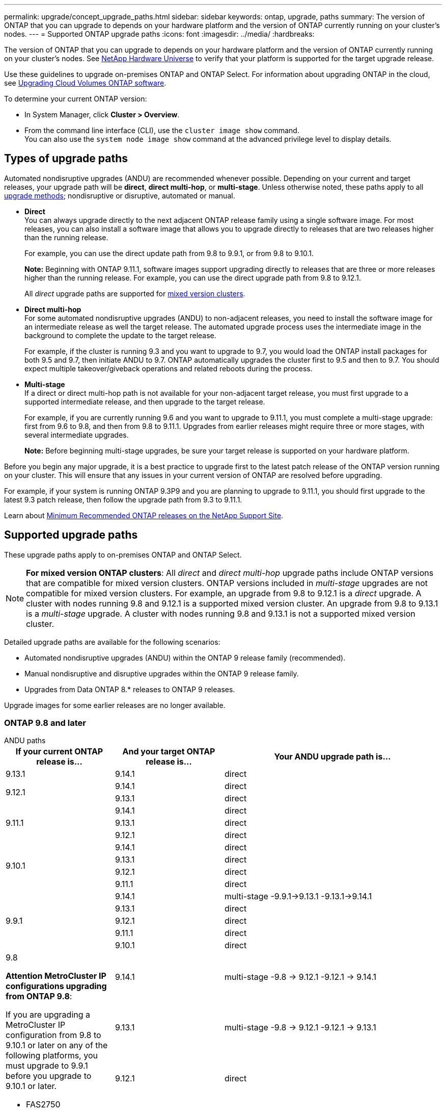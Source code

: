 ---
permalink: upgrade/concept_upgrade_paths.html
sidebar: sidebar
keywords: ontap, upgrade, paths
summary: The version of ONTAP that you can upgrade to depends on your hardware platform and the version of ONTAP currently running on your cluster's nodes.
---
= Supported ONTAP upgrade paths
:icons: font
:imagesdir: ../media/
:hardbreaks:

[.lead]
The version of ONTAP that you can upgrade to depends on your hardware platform and the version of ONTAP currently running on your cluster's nodes. See https://hwu.netapp.com[NetApp Hardware Universe^] to verify that your platform is supported for the target upgrade release.

Use these guidelines to upgrade on-premises ONTAP and ONTAP Select.  For information about upgrading ONTAP in the cloud, see https://docs.netapp.com/us-en/occm/task_updating_ontap_cloud.html[Upgrading Cloud Volumes ONTAP software^].

.To determine your current ONTAP version:

* In System Manager, click *Cluster > Overview*.
* From the command line interface (CLI), use the `cluster image show` command. +
You can also use the `system node image show` command at the advanced privilege level to display details.

== Types of upgrade paths

Automated nondisruptive upgrades (ANDU) are recommended whenever possible. Depending on your current and target releases, your upgrade path will be *direct*, *direct multi-hop*, or *multi-stage*. Unless otherwise noted, these paths apply to all link:concept_upgrade_methods.html[upgrade methods]; nondisruptive or disruptive, automated or manual.

*	*Direct* +
You can always upgrade directly to the next adjacent ONTAP release family using a single software image. For most releases, you can also install a software image that allows you to upgrade directly to releases that are two releases higher than the running release.
+
For example, you can use the direct update path from 9.8 to 9.9.1, or from 9.8 to 9.10.1.
+
*Note:* Beginning with ONTAP 9.11.1, software images support upgrading directly to releases that are three or more releases higher than the running release. For example, you can use the direct upgrade path from 9.8 to 9.12.1.
+
All _direct_ upgrade paths are supported for link:concept_mixed_version_requirements.html[mixed version clusters].

*	*Direct multi-hop* +
For some automated nondisruptive upgrades (ANDU) to non-adjacent releases, you need to install the software image for an intermediate release as well the target release. The automated upgrade process uses the intermediate image in the background to complete the update to the target release.
+
For example, if the cluster is running 9.3 and you want to upgrade to 9.7, you would load the ONTAP install packages for both 9.5 and 9.7, then initiate ANDU to 9.7. ONTAP automatically upgrades the cluster first to 9.5 and then to 9.7. You should expect multiple takeover/giveback operations and related reboots during the process.

* *Multi-stage* +
If a direct or direct multi-hop path is not available for your non-adjacent target release, you must first upgrade to a supported intermediate release, and then upgrade to the target release.
+
For example, if you are currently running 9.6 and you want to upgrade to 9.11.1, you must complete a multi-stage upgrade: first from 9.6 to 9.8, and then from 9.8 to 9.11.1. Upgrades from earlier releases might require three or more stages, with several intermediate upgrades.
+
*Note:* Before beginning multi-stage upgrades, be sure your target release is supported on your hardware platform.

Before you begin any major upgrade, it is a best practice to upgrade first to the latest patch release of the ONTAP version running on your cluster. This will ensure that any issues in your current version of ONTAP are resolved before upgrading.

For example, if your system is running ONTAP 9.3P9 and you are planning to upgrade to 9.11.1, you should first upgrade to the latest 9.3 patch release, then follow the upgrade path from 9.3 to 9.11.1.

Learn about https://kb.netapp.com/Support_Bulletins/Customer_Bulletins/SU2[Minimum Recommended ONTAP releases on the NetApp Support Site^].

== Supported upgrade paths

These upgrade paths apply to on-premises ONTAP and ONTAP Select.  

[NOTE] 
*For mixed version ONTAP clusters*: All _direct_ and _direct multi-hop_ upgrade paths include ONTAP versions that are compatible for mixed version clusters. ONTAP versions included in _multi-stage_ upgrades are not compatible for mixed version clusters.  For example, an upgrade from 9.8 to 9.12.1 is a _direct_ upgrade. A cluster with nodes running 9.8 and 9.12.1 is a supported mixed version cluster.  An upgrade from 9.8 to 9.13.1 is a _multi-stage_ upgrade.  A cluster with nodes running 9.8 and 9.13.1 is not a supported mixed version cluster.

Detailed upgrade paths are available for the following scenarios:

* Automated nondisruptive upgrades (ANDU) within the ONTAP 9 release family (recommended).
* Manual nondisruptive and disruptive upgrades within the ONTAP 9 release family.
* Upgrades from Data ONTAP 8.* releases to ONTAP 9 releases.

Upgrade images for some earlier releases are no longer available.

=== ONTAP 9.8 and later 

[role="tabbed-block"]
====

.ANDU paths
--
[cols="25,25,50", options="header"]
|===
|If your current ONTAP release is… |And your target ONTAP release is… |Your ANDU upgrade path is…

// 9.13.1 ANDU
|9.13.1
|9.14.1
|direct


// 9.12.1 ANDU
.2+|9.12.1

|9.14.1
|direct

|9.13.1
|direct

// 9.11.1 ANDU
.3+|9.11.1

|9.14.1
|direct

|9.13.1
|direct

|9.12.1
|direct

// 9.10.1 ANDU
.4+|9.10.1

|9.14.1
|direct

|9.13.1
|direct

|9.12.1
|direct

|9.11.1
|direct

// 9.9.1 ANDU
.5+|9.9.1

|9.14.1
|multi-stage
-9.9.1->9.13.1
-9.13.1->9.14.1

|9.13.1
|direct

|9.12.1
|direct

|9.11.1
|direct

|9.10.1
|direct


// 9.8 ANDU
.6+a|9.8

*Attention MetroCluster IP configurations upgrading from ONTAP 9.8*:

If you are upgrading a MetroCluster IP configuration from 9.8 to 9.10.1 or later on any of the following platforms, you must upgrade to 9.9.1 before you upgrade to 9.10.1 or later.  

* FAS2750
* FAS500f
* AFF A220
* AFF A250

Clusters in MetroCluster IP configurations on these platforms cannot be upgraded directly 9.8 to 9.10.1 or later.  The listed direct upgrade paths can be used for all other platforms.

|9.14.1
|multi-stage
-9.8 -> 9.12.1
-9.12.1 -> 9.14.1

|9.13.1
|multi-stage
-9.8 -> 9.12.1
-9.12.1 -> 9.13.1


|9.12.1
|direct

|9.11.1
|direct

|9.10.1
a|direct

|9.9.1
|direct
|===
--

.Manual paths

--
[cols="25,25,50", options="header"]
|===
|If your current ONTAP release is… |And your target ONTAP release is… |Your manual upgrade path is…

// 9.13.1 Manual
|9.13.1
|9.14.1
|direct

// 9.12.1 Manual
.2+|9.12.1

|9.14.1
|direct
|9.13.1
|direct

// 9.11.1 Manual
.3+|9.11.1

|9.14.1
|direct

|9.13.1
|direct

|9.12.1
|direct

// 9.10.1 Manual
.4+|9.10.1

|9.14.1
|direct

|9.13.1
|direct

|9.12.1
|direct

|9.11.1
|direct

// 9.9.1 Manual
.5+|9.9.1

|9.14.1
|mulit-stage
- 9.9.1 -> 9.13.1
- 9.13.1 -> 9.14.1

|9.13.1
|direct

|9.12.1
|direct

|9.11.1
|direct

|9.10.1
|direct

// 9.8 Manual
.6+a|9.8

*Attention MetroCluster IP configurations upgrading from ONTAP 9.8*:

If you are upgrading a MetroCluster IP configuration from 9.8 to 9.10.1 or later on any of the following platforms, you must upgrade to 9.9.1 before you upgrade to 9.10.1 or later.

* FAS2750
* FAS500f
* AFF A220
* AFF A250

Clusters in MetroCluster IP configurations on these platforms cannot be upgraded directly from 9.8 to 9.10.1 or later. The listed direct upgrade paths can be used for all other platforms.

|9.14.1
|multi-stage
- 9.8 -> 9.12.1
- 9.12.1 -> 9.13.1
- 9.13.1 -> 9.14.1

|9.13.1
|multi-stage
- 9.8 -> 9.12.1
- 9.12.1 -> 9.13.1

|9.12.1
|direct

|9.11.1
|direct

|9.10.1
|direct

|9.9.1
|direct
|===
--
====

=== ONTAP 9.7-9.5
The following ONTAP releases are on limited support.

[role="tabbed-block"]
====

.ANDU paths
--
[cols="25,25,50", options="header"]
|===
|If your current ONTAP release is… |And your target ONTAP release is… |Your ANDU upgrade path is…

// 9.7 ANDU
.7+|9.7

|9.14.1
|multi-stage
-9.7 -> 9.8
-9.8 -> 9.12.1
-9.12.1 -> 9.14.1

|9.13.1
|multi-stage
-9.7 -> 9.8
-9.8 -> 9.12.1
-9.12.1 -> 9.13.1


|9.12.1
|multi-stage
-9.7 -> 9.8
-9.8 -> 9.12.1

|9.11.1
|direct multi-hop (requires images for 9.8 and 9.11.1)

|9.10.1
|direct multi-hop (requires images for 9.8 and 9.10.1P1 or later P release)

|9.9.1
|direct

|9.8
|direct

// 9.6 ANDU
.8+|9.6

|9.14.1
|multi-stage
-9.6 -> 9.8
-9.8 -> 9.12.1
-9.12.1 -> 9.14.1

|9.13.1
|multi-stage
-9.6 -> 9.8
-9.8 -> 9.12.1
-9.12.1 -> 9.13.1

|9.12.1
|multi-stage
- 9.6 -> 9.8
-9.8 -> 9.12.1

|9.11.1
|multi-stage
- 9.6 -> 9.8
- 9.8 -> 9.11.1

|9.10.1
|direct multi-hop (requires images for 9.8 and 9.10.1P1 or later P release)

|9.9.1
|multi-stage
- 9.6 -> 9.8
- 9.8 -> 9.9.1

|9.8
|direct

|9.7
|direct

// 9.5 ANDU
.9+|9.5

|9.14.1
|multi-stage
- 9.5 -> 9.9.1 (direct multi-hop, requires images for 9.7 and 9.9.1)
- 9.9.1 -> 9.13.1
- 9.13.1 -> 9.14.1

|9.13.1
|multi-stage
- 9.5 -> 9.9.1 (direct multi-hop, requires images for 9.7 and 9.9.1)
- 9.9.1 -> 9.13.1

|9.12.1
|multi-stage
- 9.5 -> 9.9.1 (direct multi-hop, requires images for 9.7 and 9.9.1)
- 9.9.1 -> 9.12.1

|9.11.1
|multi-stage
- 9.5 -> 9.9.1 (direct multi-hop, requires images for 9.7 and 9.9.1)
- 9.9.1 -> 9.11.1

|9.10.1
|multi-stage
- 9.5 -> 9.9.1 (direct multi-hop, requires images for 9.7 and 9.9.1)
- 9.9.1 -> 9.10.1

|9.9.1
|direct multi-hop (requires images for 9.7 and 9.9.1)

|9.8
|multi-stage
- 9.5 -> 9.7
- 9.7 -> 9.8

|9.7
|direct

|9.6
|direct

|===
--

.Manual paths
--
[cols="25,25,50", options="header"]
|===
|If your current ONTAP release is… |And your target ONTAP release is… |Your manual upgrade path is…

// 9.7 Manual
.7+|9.7

|9.14.1
|multi-stage
-9.7 -> 9.8
-9.8 -> 9.12.1
-9.12.1 -> 9.14.1

|9.13.1
|multi-stage
-9.7 -> 9.8
-9.8 -> 9.12.1
-9.12.1 -> 9.13.1

|9.12.1
|multi-stage
- 9.7 -> 9.8
- 9.8 -> 9.12.1

|9.11.1
|multi-stage
- 9.7 -> 9.8
- 9.8 -> 9.11.1

|9.10.1
|multi-stage
- 9.7 -> 9.8
- 9.8 -> 9.10.1

|9.9.1
|direct

|9.8
|direct

// 9.6 Manual
.8+|9.6

|9.14.1
|multi-stage
- 9.6 -> 9.8
- 9.8 -> 9.12.1
- 9.12.1 -> 9.14.1

|9.13.1
|multi-stage
- 9.6 -> 9.8
- 9.8 -> 9.12.1
- 9.12.1 -> 9.13.1

|9.12.1
|multi-stage
- 9.6 -> 9.8
- 9.8 -> 9.12.1

|9.11.1
|multi-stage
- 9.6 -> 9.8
- 9.8 -> 9.11.1

|9.10.1
|multi-stage
- 9.6 -> 9.8
- 9.8 -> 9.10.1

|9.9.1
|multi-stage
- 9.6 -> 9.8
- 9.8 -> 9.9.1

|9.8
|direct

|9.7
|direct

// 9.5 Manual
.9+|9.5

|9.14.1
|multi-stage
- 9.5 -> 9.7
- 9.7 -> 9.9.1
- 9.9.1 -> 9.12.1
- 9.12.1 -> 9.14.1

|9.13.1
|multi-stage
- 9.5 -> 9.7
- 9.7 -> 9.9.1
- 9.9.1 -> 9.12.1
- 9.12.1 -> 9.13.1

|9.12.1
|multi-stage
- 9.5 -> 9.7
- 9.7 -> 9.9.1
- 9.9.1 -> 9.12.1

|9.11.1
|multi-stage
- 9.5 -> 9.7
- 9.7 -> 9.9.1
- 9.9.1 -> 9.11.1

|9.10.1
|multi-stage
- 9.5 -> 9.7
- 9.7 -> 9.9.1
- 9.9.1 -> 9.10.1

|9.9.1
|multi-stage
- 9.5 -> 9.7
- 9.7 -> 9.9.1

|9.8
|multi-stage
- 9.5 -> 9.7
- 9.7 -> 9.8

|9.7
|direct

|9.6
|direct

|===
--
====

=== ONTAP 9.4-9.0

[role="tabbed-block"]
====

The following ONTAP releases are on self-service support.

.ANDU paths
--
[cols="25,25,50", options="header"]
|===
|If your current ONTAP release is… |And your target ONTAP release is… |Your ANDU upgrade path is…


// 9.4 ANDU
.10+|9.4

|9.14.1
|multi-stage
- 9.4 -> 9.5
- 9.5 -> 9.9.1 (direct multi-hop, requires images for 9.7 and 9.9.1)
- 9.9.1 -> 9.13.1
- 9.13.1 -> 9.14.1

|9.13.1
|multi-stage
- 9.4 -> 9.5
- 9.5 -> 9.9.1 (direct multi-hop, requires images for 9.7 and 9.9.1)
- 9.9.1 -> 9.13.1

|9.12.1
|multi-stage
- 9.4 -> 9.5
- 9.5 -> 9.9.1 (direct multi-hop, requires images for 9.7 and 9.9.1)
- 9.9.1 -> 9.12.1

|9.11.1
|multi-stage
- 9.4 -> 9.5
- 9.5 -> 9.9.1 (direct multi-hop, requires images for 9.7 and 9.9.1)
- 9.9.1 -> 9.11.1

|9.10.1
|multi-stage
- 9.4 -> 9.5
- 9.5 -> 9.9.1 (direct multi-hop, requires images for 9.7 and 9.9.1)
- 9.9.1 -> 9.10.1

|9.9.1
|multi-stage
- 9.4 -> 9.5
- 9.5 -> 9.9.1 (direct multi-hop, requires images for 9.7 and 9.9.1)

|9.8
|multi-stage
- 9.4 -> 9.5
- 9.5 -> 9.8 (direct multi-hop, requires images for 9.7 and 9.8)

|9.7
|multi-stage
- 9.4 -> 9.5
- 9.5 -> 9.7

|9.6
|multi-stage
- 9.4 -> 9.5
- 9.5 -> 9.6

|9.5
|direct

// 9.3 ANDU
.11+|9.3

|9.14.1
|multi-stage
- 9.3 -> 9.7 (direct multi-hop, requires images for 9.5 and 9.7)
- 9.7 -> 9.9.1
- 9.9.1 -> 9.13.1
- 9.13.1 -> 9.14.1

|9.13.1
|multi-stage
- 9.3 -> 9.7 (direct multi-hop, requires images for 9.5 and 9.7)
- 9.7 -> 9.9.1
- 9.9.1 -> 9.13.1

|9.12.1
|multi-stage
- 9.3 -> 9.7 (direct multi-hop, requires images for 9.5 and 9.7)
- 9.7 -> 9.9.1
- 9.9.1 -> 9.12.1

|9.11.1
|multi-stage
- 9.3 -> 9.7 (direct multi-hop, requires images for 9.5 and 9.7)
- 9.7 -> 9.9.1
- 9.9.1 -> 9.11.1

|9.10.1
|multi-stage
- 9.3 -> 9.7 (direct multi-hop, requires images for 9.5 and 9.7)
- 9.7 -> 9.10.1 (direct multi-hop, requires images for 9.8 and 9.10.1)

|9.9.1
|multi-stage
- 9.3 -> 9.7 (direct multi-hop, requires images for 9.5 and 9.7)
- 9.7 -> 9.9.1

|9.8
|multi-stage
- 9.3 -> 9.7 (direct multi-hop, requires images for 9.5 and 9.7)
- 9.7 -> 9.8

|9.7
|direct multi-hop (requires images for 9.5 and 9.7)

|9.6
|multi-stage
- 9.3 -> 9.5
- 9.5 -> 9.6

|9.5
|direct

|9.4
|not available

// 9.2 ANDU
.12+|9.2

|9.14.1
|multi-stage
- 9.2 -> 9.3
- 9.3 -> 9.7 (direct multi-hop, requires images for 9.5 and 9.7)
- 9.7 -> 9.9.1 
- 9.9.1 -> 9.13.1
- 9.13.1 -> 9.14.1

|9.13.1
|multi-stage
- 9.2 -> 9.3
- 9.3 -> 9.7 (direct multi-hop, requires images for 9.5 and 9.7)
- 9.7 -> 9.9.1 
- 9.9.1 -> 9.13.1

|9.12.1
|multi-stage
- 9.2 -> 9.3
- 9.3 -> 9.7 (direct multi-hop, requires images for 9.5 and 9.7)
- 9.7 -> 9.9.1 
- 9.9.1 -> 9.12.1

|9.11.1
|multi-stage
- 9.2 -> 9.3
- 9.3 -> 9.7 (direct multi-hop, requires images for 9.5 and 9.7)
- 9.7 -> 9.9.1 
- 9.9.1 -> 9.11.1

|9.10.1
|multi-stage
- 9.2 -> 9.3
- 9.3 -> 9.7 (direct multi-hop, requires images for 9.5 and 9.7)
- 9.7 -> 9.10.1 (direct multi-hop, requires images for 9.8 and 9.10.1)

|9.9.1
|multi-stage
- 9.2 -> 9.3
- 9.3 -> 9.7 (direct multi-hop, requires images for 9.5 and 9.7)
- 9.7 -> 9.9.1

|9.8
|multi-stage
- 9.2 -> 9.3
- 9.3 -> 9.7 (direct multi-hop, requires images for 9.5 and 9.7)
- 9.7 -> 9.8

|9.7
|multi-stage
- 9.2 -> 9.3
- 9.3 -> 9.7 (direct multi-hop, requires images for 9.5 and 9.7)

|9.6
|multi-stage
- 9.2 -> 9.3
- 9.3 -> 9.5
- 9.5 -> 9.6

|9.5
|multi-stage
- 9.3 -> 9.5
- 9.5 -> 9.6

|9.4
|not available

|9.3
|direct

// 9.1 ANDU
.13+|9.1

|9.13.1
|multi-stage
- 9.1 -> 9.3
- 9.3 -> 9.7 (direct multi-hop, requires images for 9.5 and 9.7)
- 9.7 -> 9.9.1
- 9.9.1 -> 9.13.1
- 9.13.1 -> 9.14.1

|9.13.1
|multi-stage
- 9.1 -> 9.3
- 9.3 -> 9.7 (direct multi-hop, requires images for 9.5 and 9.7)
- 9.7 -> 9.9.1
- 9.9.1 -> 9.13.1

|9.12.1
|multi-stage
- 9.1 -> 9.3
- 9.3 -> 9.7 (direct multi-hop, requires images for 9.5 and 9.7)
- 9.7 -> 9.8
- 9.8 -> 9.12.1

|9.11.1
|multi-stage
- 9.1 -> 9.3
- 9.3 -> 9.7 (direct multi-hop, requires images for 9.5 and 9.7)
- 9.7 -> 9.9.1
- 9.9.1 -> 9.11.1

|9.10.1
|multi-stage
- 9.1 -> 9.3
- 9.3 -> 9.7 (direct multi-hop, requires images for 9.5 and 9.7)
- 9.7 -> 9.10.1 (direct multi-hop, requires images for 9.8 and 9.10.1)

|9.9.1
|multi-stage
- 9.1 -> 9.3
- 9.3 -> 9.7 (direct multi-hop, requires images for 9.5 and 9.7)
- 9.7 -> 9.9.1

|9.8
|multi-stage
- 9.1 -> 9.3
- 9.3 -> 9.7 (direct multi-hop, requires images for 9.5 and 9.7)
- 9.7 -> 9.8

|9.7
|multi-stage
- 9.1 -> 9.3
- 9.3 -> 9.7 (direct multi-hop, requires images for 9.5 and 9.7)

|9.6
|multi-stage
- 9.1 -> 9.3
- 9.3 -> 9.6 (direct multi-hop, requires images for 9.5 and 9.6)

|9.5
|multi-stage
- 9.1 -> 9.3
- 9.3 -> 9.5

|9.4
|not available

|9.3
|direct

|9.2
|not available

// 9.0 ANDU
.14+|9.0

|9.14.1
|multi-stage
- 9.0 -> 9.1
- 9.1 -> 9.3
- 9.3 -> 9.7 (direct multi-hop, requires images for 9.5 and 9.7)
- 9.7 -> 9.9.1
- 9.9.1 -> 9.13.1
- 9.13.1 -> 9.14.1

|9.13.1
|multi-stage
- 9.0 -> 9.1
- 9.1 -> 9.3
- 9.3 -> 9.7 (direct multi-hop, requires images for 9.5 and 9.7)
- 9.7 -> 9.9.1
- 9.9.1 -> 9.13.1

|9.12.1
|multi-stage
- 9.0 -> 9.1
- 9.1 -> 9.3
- 9.3 -> 9.7 (direct multi-hop, requires images for 9.5 and 9.7)
- 9.7 -> 9.9.1
- 9.9.1 -> 9.12.1

|9.11.1
|multi-stage
- 9.0 -> 9.1
- 9.1 -> 9.3
- 9.3 -> 9.7 (direct multi-hop, requires images for 9.5 and 9.7)
- 9.7 -> 9.9.1
- 9.9.1 -> 9.11.1

|9.10.1
|multi-stage
- 9.0 -> 9.1
- 9.1 -> 9.3
- 9.3 -> 9.7 (direct multi-hop, requires images for 9.5 and 9.7)
- 9.7 -> 9.10.1 (direct multi-hop, requires images for 9.8 and 9.10.1)

|9.9.1
|multi-stage
- 9.0 -> 9.1
- 9.1 -> 9.3
- 9.3 -> 9.7 (direct multi-hop, requires images for 9.5 and 9.7)
- 9.7 -> 9.9.1

|9.8
|multi-stage
- 9.0 -> 9.1
- 9.1 -> 9.3
- 9.3 -> 9.7 (direct multi-hop, requires images for 9.5 and 9.7)
- 9.7 -> 9.8

|9.7
|multi-stage
- 9.0 -> 9.1
- 9.1 -> 9.3
- 9.3 -> 9.7 (direct multi-hop, requires images for 9.5 and 9.7)

|9.6
|multi-stage
- 9.0 -> 9.1
- 9.1 -> 9.3
- 9.3 -> 9.5
- 9.5 -> 9.6

|9.5
|multi-stage
- 9.0 -> 9.1
- 9.1 -> 9.3
- 9.3 -> 9.5

|9.4
|not available

|9.3
|multi-stage
- 9.0 -> 9.1
- 9.1 -> 9.3

|9.2
|not available

|9.1
|direct
|===
--

.Manual paths
--
[cols="25,25,50", options="header"]
|===
|If your current ONTAP release is… |And your target ONTAP release is… |Your ANDU upgrade path is…

// 9.4 Manual
.10+|9.4

|9.14.1
|multi-stage
- 9.4 -> 9.5
- 9.5 -> 9.7
- 9.7 -> 9.9.1
- 9.12.1 -> 9.14.1

|9.13.1
|multi-stage
- 9.4 -> 9.5
- 9.5 -> 9.7
- 9.7 -> 9.9.1
- 9.12.1 -> 9.13.1

|9.12.1
|multi-stage
- 9.4 -> 9.5
- 9.5 -> 9.7
- 9.7 -> 9.9.1
- 9.9.1 -> 9.12.1

|9.11.1
|multi-stage
- 9.4 -> 9.5
- 9.5 -> 9.7
- 9.7 -> 9.9.1
- 9.9.1 -> 9.11.1

|9.10.1
|multi-stage
- 9.4 -> 9.5
- 9.5 -> 9.7
- 9.7 -> 9.9.1
- 9.9.1 -> 9.10.1

|9.9.1
|multi-stage
- 9.4 -> 9.5
- 9.5 -> 9.7
- 9.7 -> 9.9.1

|9.8
|multi-stage
- 9.4 -> 9.5
- 9.5 -> 9.7
- 9.7 -> 9.8

|9.7
|multi-stage
- 9.4 -> 9.5
- 9.5 -> 9.7

|9.6
|multi-stage
- 9.4 -> 9.5
- 9.5 -> 9.6

|9.5
|direct

// 9.3 Manual 
.11+|9.3

|9.14.1
|multi-stage
- 9.3 -> 9.5
- 9.5 -> 9.7
- 9.7 -> 9.9.1
- 9.9.1 -> 9.12.1
- 9.12.1 -> 9.14.1

|9.13.1
|multi-stage
- 9.3 -> 9.5
- 9.5 -> 9.7
- 9.7 -> 9.9.1
- 9.9.1 -> 9.12.1
- 9.12.1 -> 9.13.1

|9.12.1
|multi-stage
- 9.3 -> 9.5
- 9.5 -> 9.7
- 9.7 -> 9.9.1
- 9.9.1 -> 9.12.1

|9.11.1
|multi-stage
- 9.3 -> 9.5
- 9.5 -> 9.7
- 9.7 -> 9.9.1
- 9.9.1 -> 9.11.1

|9.10.1
|multi-stage
- 9.3 -> 9.5
- 9.5 -> 9.7
- 9.7 -> 9.9.1
- 9.9.1 -> 9.10.1

|9.9.1
|multi-stage
- 9.3 -> 9.5
- 9.5 -> 9.7
- 9.7 -> 9.9.1

|9.8
|multi-stage
- 9.3 -> 9.5
- 9.5 -> 9.7
- 9.7 -> 9.8

|9.7
|multi-stage
- 9.3 -> 9.5
- 9.5 -> 9.7

|9.6
|multi-stage
- 9.3 -> 9.5
- 9.5 -> 9.6

|9.5
|direct

|9.4
|not available

// 9.2 Manual
.12+|9.2

|9.14.1
|multi-stage
- 9.2 -> 9.3
- 9.3 -> 9.5
- 9.5 -> 9.7
- 9.7 -> 9.9.1
- 9.9.1 -> 9.12.1
- 9.12.1 -> 9.14.1

|9.13.1
|multi-stage
- 9.2 -> 9.3
- 9.3 -> 9.5
- 9.5 -> 9.7
- 9.7 -> 9.9.1
- 9.9.1 -> 9.12.1
- 9.12.1 -> 9.13.1

|9.12.1
|multi-stage
- 9.2 -> 9.3
- 9.3 -> 9.5
- 9.5 -> 9.7
- 9.7 -> 9.9.1
- 9.9.1 -> 9.12.1

|9.11.1
|multi-stage
- 9.2 -> 9.3
- 9.3 -> 9.5
- 9.5 -> 9.7
- 9.7 -> 9.9.1
- 9.9.1 -> 9.11.1

|9.10.1
|multi-stage
- 9.2 -> 9.3
- 9.3 -> 9.5
- 9.5 -> 9.7
- 9.7 -> 9.9.1
- 9.9.1 -> 9.10.1

|9.9.1
|multi-stage
- 9.2 -> 9.3
- 9.3 -> 9.5
- 9.5 -> 9.7
- 9.7 -> 9.9.1

|9.8
|multi-stage
- 9.2 -> 9.3
- 9.3 -> 9.5
- 9.5 -> 9.7
- 9.7 -> 9.8

|9.7
|multi-stage
- 9.2 -> 9.3
- 9.3 -> 9.5
- 9.5 -> 9.7

|9.6
|multi-stage
- 9.2 -> 9.3
- 9.3 -> 9.5
- 9.5 -> 9.6

|9.5
|multi-stage
- 9.2 -> 9.3
- 9.3 -> 9.5

|9.4
|not available

|9.3
|direct

// 9.1 Manual
.13+|9.1

|9.14.1
|multi-stage
- 9.1 -> 9.3
- 9.3 -> 9.5
- 9.5 -> 9.7
- 9.7 -> 9.9.1
- 9.9.1 -> 9.12.1
- 9.12.1 -> 9.14.1

|9.13.1
|multi-stage
- 9.1 -> 9.3
- 9.3 -> 9.5
- 9.5 -> 9.7
- 9.7 -> 9.9.1
- 9.9.1 -> 9.12.1
- 9.12.1 -> 9.13.1

|9.12.1
|multi-stage
- 9.1 -> 9.3
- 9.3 -> 9.5
- 9.5 -> 9.7
- 9.7 -> 9.9.1
- 9.9.1 -> 9.12.1

|9.11.1
|multi-stage
- 9.1 -> 9.3
- 9.3 -> 9.5
- 9.5 -> 9.7
- 9.7 -> 9.9.1
- 9.9.1 -> 9.11.1

|9.10.1
|multi-stage
- 9.1 -> 9.3
- 9.3 -> 9.5
- 9.5 -> 9.7
- 9.7 -> 9.9.1
- 9.9.1 -> 9.10.1

|9.9.1
|multi-stage
- 9.1 -> 9.3
- 9.3 -> 9.5
- 9.5 -> 9.7
- 9.7 -> 9.9.1

|9.8
|multi-stage
- 9.1 -> 9.3
- 9.3 -> 9.5
- 9.5 -> 9.7
- 9.7 -> 9.8

|9.7
|multi-stage
- 9.1 -> 9.3
- 9.3 -> 9.5
- 9.5 -> 9.7

|9.6
|multi-stage
- 9.1 -> 9.3
- 9.3 -> 9.5
- 9.5 -> 9.6

|9.5
|multi-stage
- 9.1 -> 9.3
- 9.3 -> 9.5

|9.4
|not available

|9.3
|direct

|9.2
|not available

// 9.0 Manual
.14+|9.0

|9.14.1
|multi-stage
- 9.0 -> 9.1
- 9.1 -> 9.3
- 9.3 -> 9.5
- 9.5 -> 9.7
- 9.7 -> 9.9.1
- 9.9.1 -> 9.12.1
- 9.12.1 -> 9.14.1

|9.13.1
|multi-stage
- 9.0 -> 9.1
- 9.1 -> 9.3
- 9.3 -> 9.5
- 9.5 -> 9.7
- 9.7 -> 9.9.1
- 9.9.1 -> 9.12.1
- 9.12.1 -> 9.13.1

|9.12.1
|multi-stage
- 9.0 -> 9.1
- 9.1 -> 9.3
- 9.3 -> 9.5
- 9.5 -> 9.7
- 9.7 -> 9.9.1
- 9.9.1 -> 9.12.1

|9.11.1
|multi-stage
- 9.0 -> 9.1
- 9.1 -> 9.3
- 9.3 -> 9.5
- 9.5 -> 9.7
- 9.7 -> 9.9.1
- 9.9.1 -> 9.11.1

|9.10.1
|multi-stage
- 9.0 -> 9.1
- 9.1 -> 9.3
- 9.3 -> 9.5
- 9.5 -> 9.7
- 9.7 -> 9.9.1
- 9.9.1 -> 9.10.1

|9.9.1
|multi-stage
- 9.0 -> 9.1
- 9.1 -> 9.3
- 9.3 -> 9.5
- 9.5 -> 9.7
- 9.7 -> 9.9.1

|9.8
|multi-stage
- 9.0 -> 9.1
- 9.1 -> 9.3
- 9.3 -> 9.5
- 9.5 -> 9.7
- 9.7 -> 9.8

|9.7
|multi-stage
- 9.0 -> 9.1
- 9.1 -> 9.3
- 9.3 -> 9.5
- 9.5 -> 9.7

|9.6
|multi-stage
- 9.0 -> 9.1
- 9.1 -> 9.3
- 9.3 -> 9.5
- 9.5 -> 9.6

|9.5
|multi-stage
- 9.0 -> 9.1
- 9.1 -> 9.3
- 9.3 -> 9.5

|9.4
|not available

|9.3
|multi-stage
- 9.0 -> 9.1
- 9.1 -> 9.3

|9.2
|not available

|9.1
|direct
|===
--
====

=== Data ONTAP 8

Be sure to verify that your platform can run the target ONTAP release by using the https://hwu.netapp.com[NetApp Hardware Universe^].

*Note:* The Data ONTAP 8.3 Upgrade Guide erroneously states that in a four-node cluster, you should plan to upgrade the node that holds epsilon last. This is no longer a requirement for upgrades beginning with Data ONTAP 8.2.3. For more information, see https://mysupport.netapp.com/site/bugs-online/product/ONTAP/BURT/805277[NetApp Bugs Online Bug ID 805277^].

From Data ONTAP 8.3.x::
You can upgrade directly to ONTAP 9.1, then upgrade to later releases.

From Data ONTAP releases earlier than 8.3.x, including 8.2.x::
You must first upgrade to Data ONTAP 8.3.x, then upgrade to ONTAP 9.1, then upgrade to later releases.


.Related information

// 2023 Nov 02, Jira 1443
// 2023 Sept 6, ONTAPDOC-1102
// 2023 Aug 30, ONTAPDOC-1257
// 2023 Aug 29, Jira 1313
// 2023 Aug 21, Git Issue 1003
// 2023 Aug 21, Git Issue 1030
// 2023 July 12, BURT 1554656
// 2023 July 10, BURT 1554656
// 2023 Jul 07, Git Issue 988
// 2023 May 22, Git Issue 928
// 2023 May 04, Issue 903
// 2023, May 02, 9.13.1 paths
// 2023 Apr 10, Issue 866
// 2023 Feb 10, Issue 746
// 2022-11-22, Issue 685
// 2022-08-01, ontap-issues-598
// 2022-06-16, BURT 1485389
// 2022-04-26, ontap-issues-472
// 2022-04-25, BURTs 1454366, 1466055, 1466797
// 2022-04-01, BURT 1466797
// 2022-03-29, BURT 1467918
// 2022-03-07, BURT 1458608
// 27 Jan 2022, BURT 1449946
// BURT 1454366

